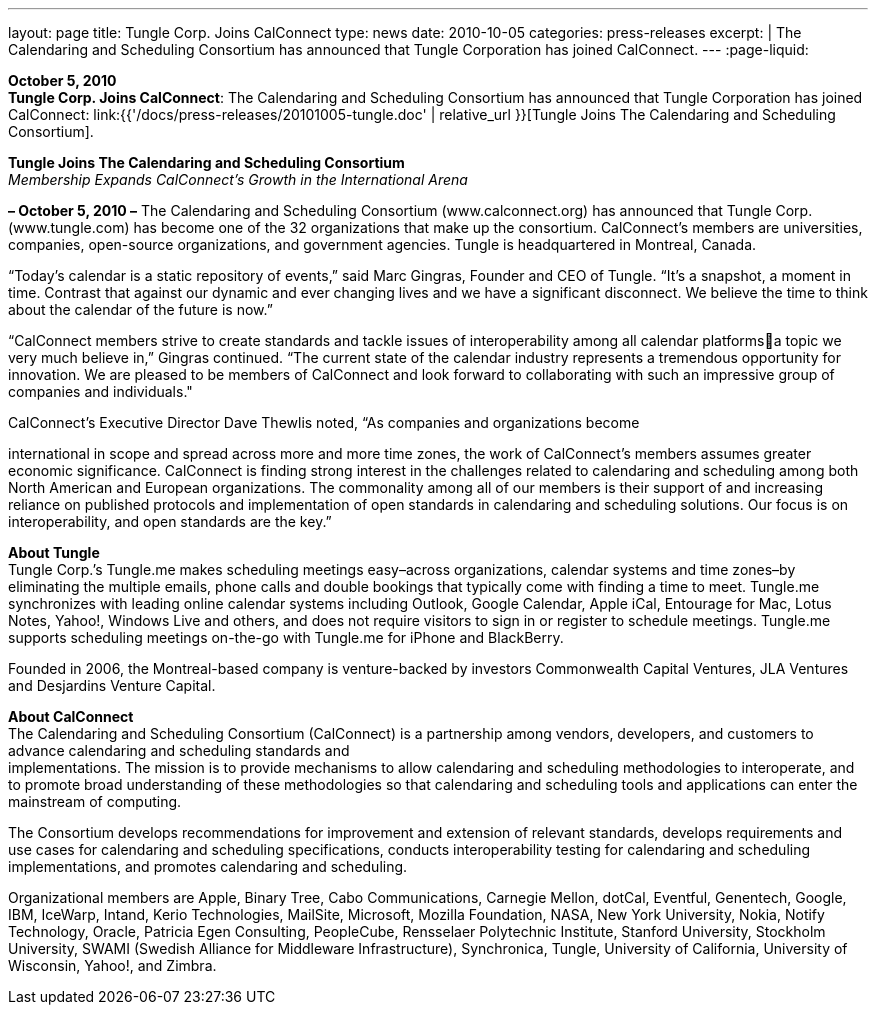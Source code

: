---
layout: page
title:  Tungle Corp. Joins CalConnect
type: news
date: 2010-10-05
categories: press-releases
excerpt: |
  The Calendaring and Scheduling Consortium has announced that Tungle
  Corporation has joined CalConnect.
---
:page-liquid:

*October 5, 2010* +
*Tungle Corp. Joins CalConnect*: The Calendaring and Scheduling
Consortium has announced that Tungle Corporation has joined CalConnect:
link:{{'/docs/press-releases/20101005-tungle.doc' | relative_url }}[Tungle Joins The
Calendaring and Scheduling Consortium].

*Tungle Joins The Calendaring and Scheduling Consortium* +
_Membership Expands CalConnect’s Growth in the International Arena_

*– October 5, 2010 –* The Calendaring and Scheduling Consortium
(www.calconnect.org) has announced that Tungle Corp. (www.tungle.com) has become one of
the 32 organizations that make up the consortium. CalConnect’s members are universities,
companies, open-source organizations, and government agencies. Tungle is headquartered in
Montreal, Canada.

“Today’s calendar is a static repository of events,” said Marc Gingras,
Founder and CEO of Tungle. “It’s a snapshot, a moment in time. Contrast
that against our dynamic and ever changing lives and we have a
significant disconnect. We believe the time to think about the calendar
of the future is now.”

“CalConnect members strive to create standards and tackle issues of
interoperability among all calendar platformsa topic we very much
believe in,” Gingras continued. “The current state of the calendar
industry represents a tremendous opportunity for innovation. We are
pleased to be members of CalConnect and look forward to collaborating
with such an impressive group of companies and individuals."

CalConnect’s Executive Director Dave Thewlis noted, “As companies and
organizations become

international in scope and spread across more and more time zones, the
work of CalConnect’s members assumes greater economic significance.
CalConnect is finding strong interest in the challenges related to
calendaring and scheduling among both North American and European
organizations. The commonality among all of our members is their support
of and increasing reliance on published protocols and implementation of
open standards in calendaring and scheduling solutions. Our focus is on
interoperability, and open standards are the key.”

*About Tungle* +
Tungle Corp.’s Tungle.me makes scheduling meetings easy–across
organizations, calendar systems and time zones–by eliminating the
multiple emails, phone calls and double bookings that typically come
with finding a time to meet. Tungle.me synchronizes with leading online
calendar systems including Outlook, Google Calendar, Apple iCal,
Entourage for Mac, Lotus Notes, Yahoo!, Windows Live and others, and
does not require visitors to sign in or register to schedule meetings.
Tungle.me supports scheduling meetings on-the-go with Tungle.me for
iPhone and BlackBerry.

Founded in 2006, the Montreal-based company is venture-backed by
investors Commonwealth Capital Ventures, JLA Ventures and Desjardins
Venture Capital.

*About CalConnect* +
The Calendaring and Scheduling Consortium (CalConnect) is a partnership
among vendors, developers, and customers to advance calendaring and
scheduling standards and +
implementations. The mission is to provide mechanisms to allow
calendaring and scheduling methodologies to interoperate, and to promote
broad understanding of these methodologies so that calendaring and
scheduling tools and applications can enter the mainstream of computing.

The Consortium develops recommendations for improvement and extension of
relevant standards, develops requirements and use cases for calendaring
and scheduling specifications, conducts interoperability testing for
calendaring and scheduling implementations, and promotes calendaring and
scheduling.

Organizational members are Apple, Binary Tree, Cabo Communications,
Carnegie Mellon, dotCal, Eventful, Genentech, Google, IBM, IceWarp,
Intand, Kerio Technologies, MailSite, Microsoft, Mozilla Foundation,
NASA, New York University, Nokia, Notify Technology, Oracle, Patricia
Egen Consulting, PeopleCube, Rensselaer Polytechnic Institute, Stanford
University, Stockholm University, SWAMI (Swedish Alliance for Middleware
Infrastructure), Synchronica, Tungle, University of California,
University of Wisconsin, Yahoo!, and Zimbra.


